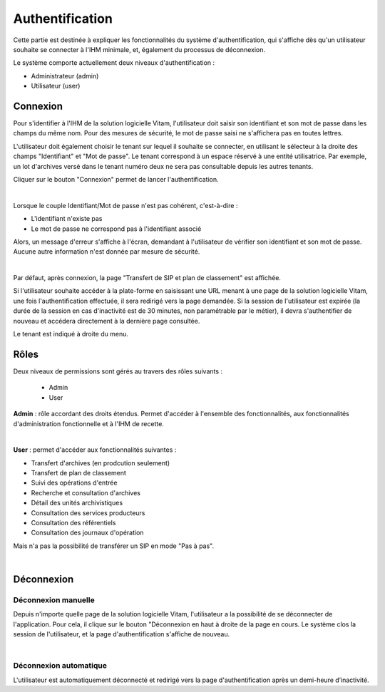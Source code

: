Authentification
################

Cette partie est destinée à expliquer les fonctionnalités du système d'authentification, qui s'affiche dès qu'un utilisateur souhaite se connecter à l'IHM minimale, et, également du processus de déconnexion.

Le système comporte actuellement deux niveaux d'authentification :

- Administrateur (admin)
- Utilisateur (user)

Connexion
=========

Pour s'identifier à l'IHM de la solution logicielle Vitam, l'utilisateur doit saisir son identifiant et son mot de passe dans les champs du même nom.
Pour des mesures de sécurité, le mot de passe saisi ne s'affichera pas en toutes lettres.

L'utilisateur doit également choisir le tenant sur lequel il souhaite se connecter, en utilisant le sélecteur à la droite des champs "Identifiant" et "Mot de passe". Le tenant correspond à un espace réservé à une entité utilisatrice. Par exemple, un lot d'archives versé dans le tenant numéro deux ne sera pas consultable depuis les autres tenants.

Cliquer sur le bouton "Connexion" permet de lancer l'authentification.

|
.. image:: images/form_login.png

Lorsque le couple Identifiant/Mot de passe n'est pas cohérent, c'est-à-dire :

- L'identifiant n'existe pas
- Le mot de passe ne correspond pas à l'identifiant associé

Alors, un message d'erreur s'affiche à l'écran, demandant à l'utilisateur de vérifier son identifiant et son mot de passe. Aucune autre information n'est donnée par mesure de sécurité.

|
.. image:: images/form_login_ko.png

Par défaut, après connexion, la page "Transfert de SIP et plan de classement" est affichée.

Si l'utilisateur souhaite accéder à la plate-forme en saisissant une URL menant à une page de la solution logicielle Vitam, une fois l'authentification effectuée, il sera redirigé vers la page demandée.
Si la session de l'utilisateur est expirée (la durée de la session en cas d'inactivité est de 30 minutes, non paramétrable par le métier), il devra s'authentifier de nouveau et accédera directement à la dernière page consultée.

Le tenant est indiqué à droite du menu.


.. image:: images/tenant.png

Rôles
=====

Deux niveaux de permissions sont gérés au travers des rôles suivants :

	- Admin
	- User

**Admin** : rôle accordant des droits étendus. Permet d'accéder à l'ensemble des fonctionnalités, aux fonctionnalités d'administration fonctionnelle et à l'IHM de recette.

|
.. image:: images/menu_admin.png

**User** : permet d'accéder aux fonctionnalités suivantes :
	
- Transfert d'archives (en prodcution seulement)
- Transfert de plan de classement
- Suivi des opérations d'entrée
- Recherche et consultation d'archives
- Détail des unités archivistiques
- Consultation des services producteurs
- Consultation des référentiels
- Consultation des journaux d'opération

Mais n'a pas la possibilité de transférer un SIP en mode "Pas à pas".
	  
|
.. image:: images/menu_user.png


Déconnexion
===========

Déconnexion manuelle
--------------------

Depuis n'importe quelle page de la solution logicielle Vitam, l'utilisateur a la possibilité de se déconnecter de l'application.
Pour cela, il clique sur le bouton "Déconnexion en haut à droite de la page en cours. Le système clos la session de l'utilisateur, et la page d'authentification s'affiche de nouveau.

|
.. image:: images/tenant.png
   :scale: 50

Déconnexion automatique
-----------------------

L'utilisateur est automatiquement déconnecté et redirigé vers la page d'authentification après un demi-heure d’inactivité.
